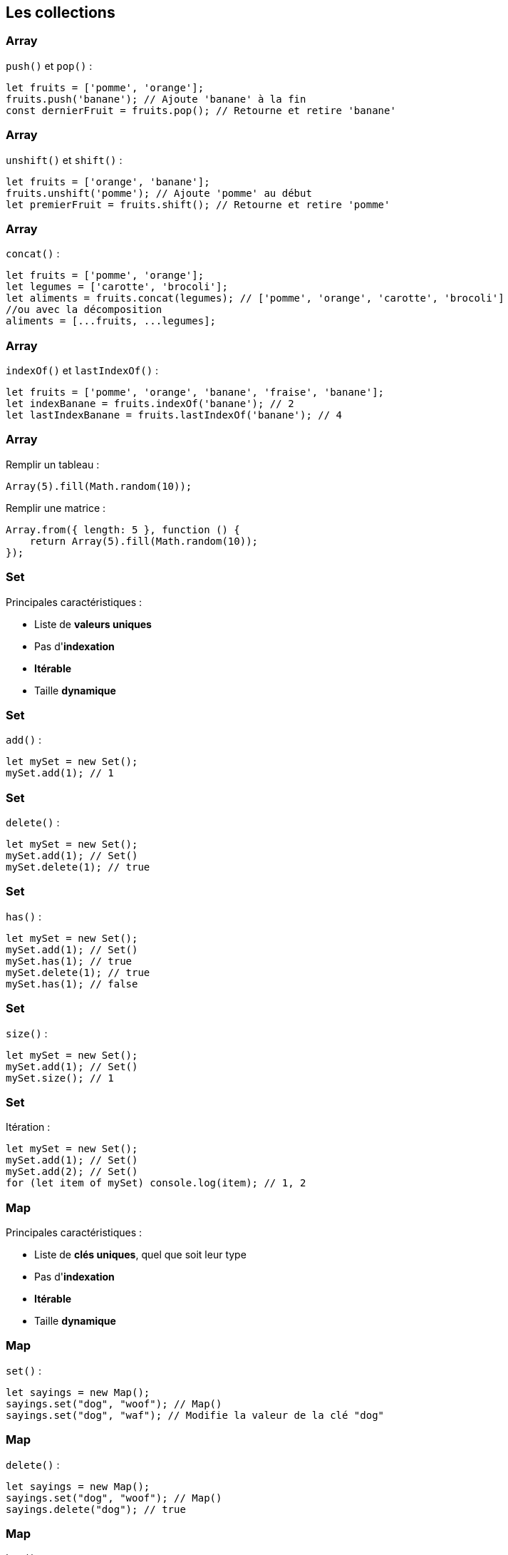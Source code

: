 == Les collections

[%auto-animate]
=== Array
`push()` et `pop()` :
[source, javascript]
----
let fruits = ['pomme', 'orange'];
fruits.push('banane'); // Ajoute 'banane' à la fin
const dernierFruit = fruits.pop(); // Retourne et retire 'banane'
----

[%auto-animate]
=== Array
`unshift()` et `shift()` :
[source, javascript]
----
let fruits = ['orange', 'banane'];
fruits.unshift('pomme'); // Ajoute 'pomme' au début
let premierFruit = fruits.shift(); // Retourne et retire 'pomme'
----

[%auto-animate]
=== Array
`concat()` :
[source, javascript]
----
let fruits = ['pomme', 'orange'];
let legumes = ['carotte', 'brocoli'];
let aliments = fruits.concat(legumes); // ['pomme', 'orange', 'carotte', 'brocoli']
//ou avec la décomposition
aliments = [...fruits, ...legumes];
----

[%auto-animate]
=== Array
`indexOf()` et `lastIndexOf()` :
[source, javascript]
----
let fruits = ['pomme', 'orange', 'banane', 'fraise', 'banane'];
let indexBanane = fruits.indexOf('banane'); // 2
let lastIndexBanane = fruits.lastIndexOf('banane'); // 4
----

[%auto-animate]
=== Array
Remplir un tableau :
[source, javascript]
----
Array(5).fill(Math.random(10));
----

[%step]
--
Remplir une matrice :
[source, javascript]
----
Array.from({ length: 5 }, function () {
    return Array(5).fill(Math.random(10));
});
----
--

[%auto-animate]
=== Set
Principales caractéristiques :

[%step]
* Liste de *valeurs uniques*
* Pas d'*indexation*
* *Itérable*
* Taille *dynamique*

[%auto-animate]
=== Set
`add()` :
[source, javascript]
----
let mySet = new Set();
mySet.add(1); // 1
----

[%auto-animate]
=== Set
`delete()` :
[source, javascript]
----
let mySet = new Set();
mySet.add(1); // Set()
mySet.delete(1); // true
----

[%auto-animate]
=== Set
`has()` :
[source, javascript]
----
let mySet = new Set();
mySet.add(1); // Set()
mySet.has(1); // true
mySet.delete(1); // true
mySet.has(1); // false
----

[%auto-animate]
=== Set
`size()` :
[source, javascript]
----
let mySet = new Set();
mySet.add(1); // Set()
mySet.size(); // 1
----

[%auto-animate]
=== Set
Itération :
[source, javascript]
----
let mySet = new Set();
mySet.add(1); // Set()
mySet.add(2); // Set()
for (let item of mySet) console.log(item); // 1, 2
----

[%auto-animate]
=== Map
Principales caractéristiques :

[%step]
* Liste de *clés uniques*, quel que soit leur type
* Pas d'*indexation*
* *Itérable*
* Taille *dynamique*

[%auto-animate]
=== Map
`set()` :

[source, javascript]
----
let sayings = new Map();
sayings.set("dog", "woof"); // Map()
sayings.set("dog", "waf"); // Modifie la valeur de la clé "dog"
----

[%auto-animate]
=== Map
`delete()` :

[source, javascript]
----
let sayings = new Map();
sayings.set("dog", "woof"); // Map()
sayings.delete("dog"); // true
----

[%auto-animate]
=== Map
`has()` :

[source, javascript]
----
let sayings = new Map();
sayings.set("dog", "woof"); // Map()
sayings.has("dog"); // true
----

[%auto-animate]
=== Map
`size()` :

[source, javascript]
----
let sayings = new Map();
sayings.set("dog", "woof"); // Map()
sayings.size(); // 1
----

[%auto-animate]
=== Map
Itération :

[source, javascript]
----
for (let [key, value] of sayings) {
  console.log(key + " goes " + value);
}
----

[%auto-animate]
=== Comment choisir ?
Array si on veut :

[%step]
* Liste ordonnée
* Accéder aux objets _via_ leur indice
* Méthodes spécifiques (push, pop, slice, etc.)
* Eléments dupliqués

[%auto-animate]
=== Comment choisir ?
Set si on veut :

[%step]
* Valeurs uniques
* Pas de clefs/valeurs associées
* Recherche fréquente d'une valeur dans la liste

[%auto-animate]
=== Comment choisir ?
Map si on veut :

[%step]
* Clefs/valeurs 
* Opérations fréquentes de recherche/modification d'une valeur _via_ sa clef